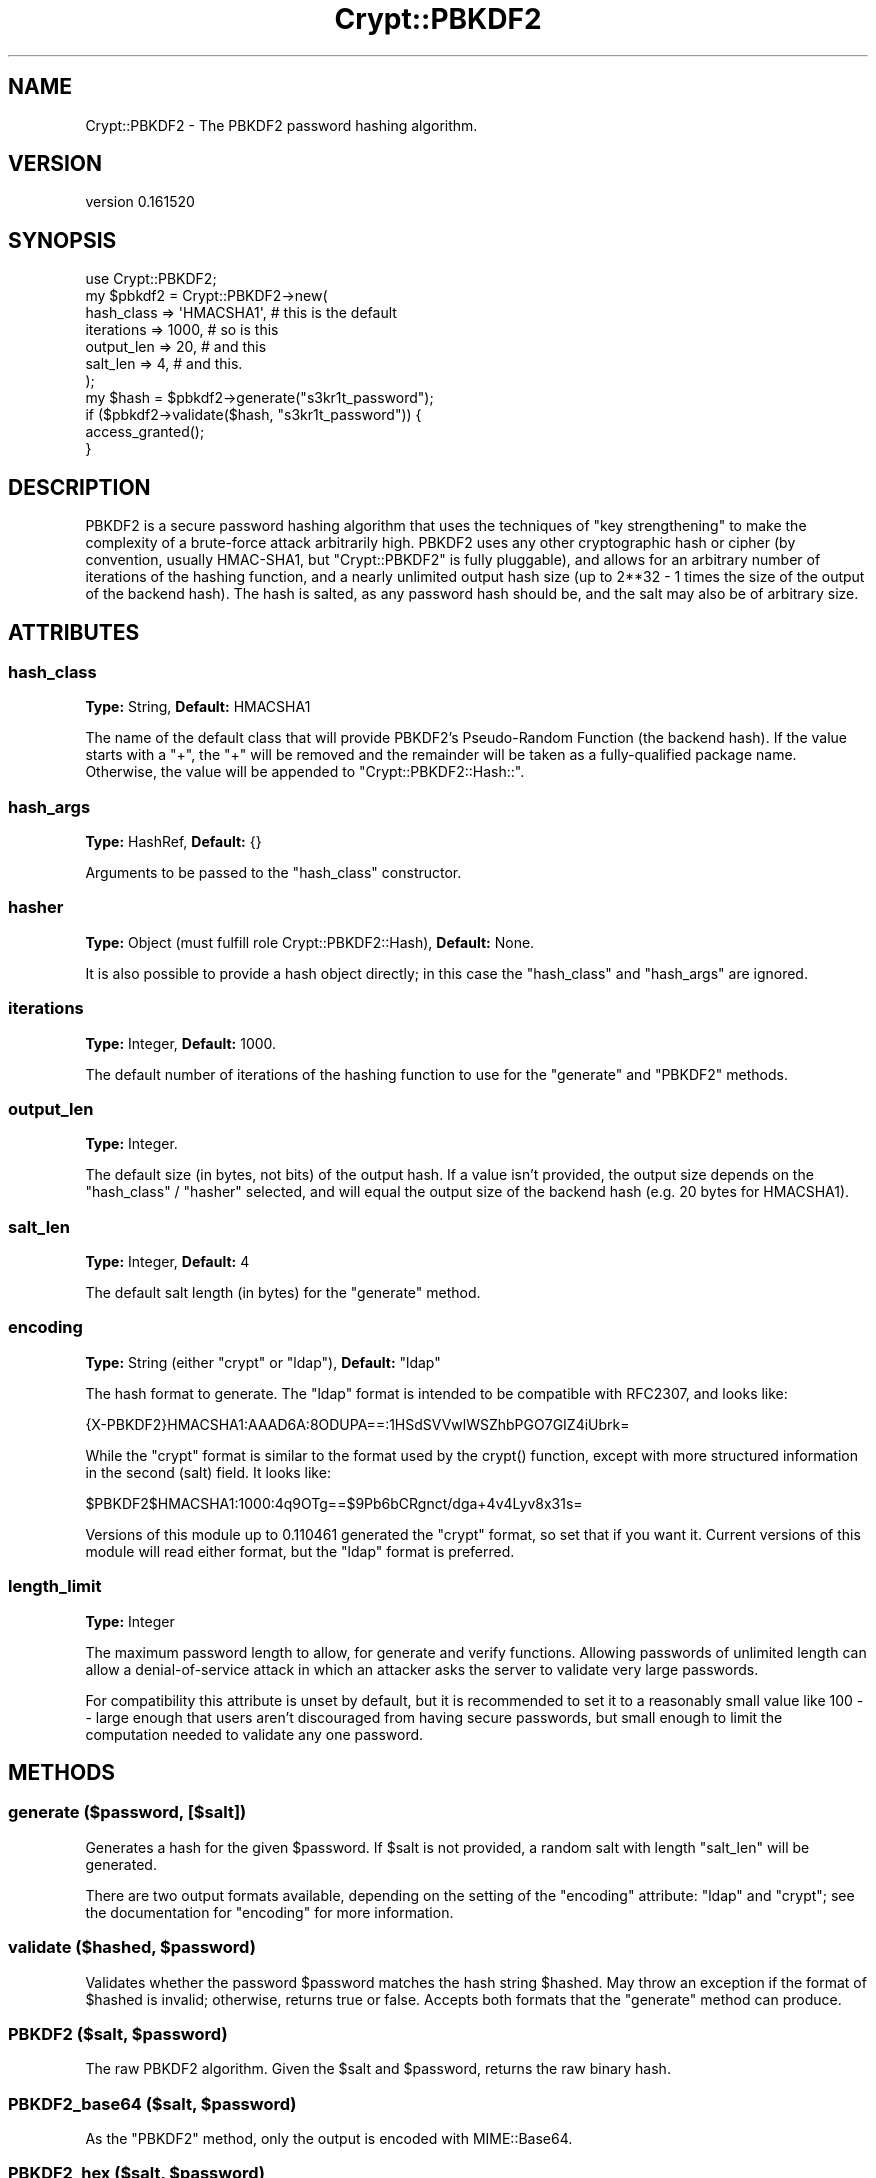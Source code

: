 .\" -*- mode: troff; coding: utf-8 -*-
.\" Automatically generated by Pod::Man 5.01 (Pod::Simple 3.43)
.\"
.\" Standard preamble:
.\" ========================================================================
.de Sp \" Vertical space (when we can't use .PP)
.if t .sp .5v
.if n .sp
..
.de Vb \" Begin verbatim text
.ft CW
.nf
.ne \\$1
..
.de Ve \" End verbatim text
.ft R
.fi
..
.\" \*(C` and \*(C' are quotes in nroff, nothing in troff, for use with C<>.
.ie n \{\
.    ds C` ""
.    ds C' ""
'br\}
.el\{\
.    ds C`
.    ds C'
'br\}
.\"
.\" Escape single quotes in literal strings from groff's Unicode transform.
.ie \n(.g .ds Aq \(aq
.el       .ds Aq '
.\"
.\" If the F register is >0, we'll generate index entries on stderr for
.\" titles (.TH), headers (.SH), subsections (.SS), items (.Ip), and index
.\" entries marked with X<> in POD.  Of course, you'll have to process the
.\" output yourself in some meaningful fashion.
.\"
.\" Avoid warning from groff about undefined register 'F'.
.de IX
..
.nr rF 0
.if \n(.g .if rF .nr rF 1
.if (\n(rF:(\n(.g==0)) \{\
.    if \nF \{\
.        de IX
.        tm Index:\\$1\t\\n%\t"\\$2"
..
.        if !\nF==2 \{\
.            nr % 0
.            nr F 2
.        \}
.    \}
.\}
.rr rF
.\" ========================================================================
.\"
.IX Title "Crypt::PBKDF2 3"
.TH Crypt::PBKDF2 3 2016-05-31 "perl v5.38.2" "User Contributed Perl Documentation"
.\" For nroff, turn off justification.  Always turn off hyphenation; it makes
.\" way too many mistakes in technical documents.
.if n .ad l
.nh
.SH NAME
Crypt::PBKDF2 \- The PBKDF2 password hashing algorithm.
.SH VERSION
.IX Header "VERSION"
version 0.161520
.SH SYNOPSIS
.IX Header "SYNOPSIS"
.Vb 1
\&    use Crypt::PBKDF2;
\&
\&    my $pbkdf2 = Crypt::PBKDF2\->new(
\&        hash_class => \*(AqHMACSHA1\*(Aq, # this is the default
\&        iterations => 1000,       # so is this
\&        output_len => 20,         # and this
\&        salt_len => 4,            # and this.
\&    );
\&
\&    my $hash = $pbkdf2\->generate("s3kr1t_password");
\&    if ($pbkdf2\->validate($hash, "s3kr1t_password")) {
\&        access_granted();
\&    }
.Ve
.SH DESCRIPTION
.IX Header "DESCRIPTION"
PBKDF2 is a secure password hashing algorithm that uses the techniques of
"key strengthening" to make the complexity of a brute-force attack
arbitrarily high. PBKDF2 uses any other cryptographic hash or cipher (by
convention, usually HMAC\-SHA1, but \f(CW\*(C`Crypt::PBKDF2\*(C'\fR is fully pluggable), and
allows for an arbitrary number of iterations of the hashing function, and a
nearly unlimited output hash size (up to 2**32 \- 1 times the size of the
output of the backend hash). The hash is salted, as any password hash should
be, and the salt may also be of arbitrary size.
.SH ATTRIBUTES
.IX Header "ATTRIBUTES"
.SS hash_class
.IX Subsection "hash_class"
\&\fBType:\fR String, \fBDefault:\fR HMACSHA1
.PP
The name of the default class that will provide PBKDF2's Pseudo-Random
Function (the backend hash). If the value starts with a \f(CW\*(C`+\*(C'\fR, the \f(CW\*(C`+\*(C'\fR will
be removed and the remainder will be taken as a fully-qualified package
name. Otherwise, the value will be appended to \f(CW\*(C`Crypt::PBKDF2::Hash::\*(C'\fR.
.SS hash_args
.IX Subsection "hash_args"
\&\fBType:\fR HashRef, \fBDefault:\fR {}
.PP
Arguments to be passed to the \f(CW\*(C`hash_class\*(C'\fR constructor.
.SS hasher
.IX Subsection "hasher"
\&\fBType:\fR Object (must fulfill role Crypt::PBKDF2::Hash), \fBDefault:\fR None.
.PP
It is also possible to provide a hash object directly; in this case the
\&\f(CW\*(C`hash_class\*(C'\fR and \f(CW\*(C`hash_args\*(C'\fR are ignored.
.SS iterations
.IX Subsection "iterations"
\&\fBType:\fR Integer, \fBDefault:\fR 1000.
.PP
The default number of iterations of the hashing function to use for the
\&\f(CW\*(C`generate\*(C'\fR and \f(CW\*(C`PBKDF2\*(C'\fR methods.
.SS output_len
.IX Subsection "output_len"
\&\fBType:\fR Integer.
.PP
The default size (in bytes, not bits) of the output hash. If a value isn't
provided, the output size depends on the \f(CW\*(C`hash_class\*(C'\fR\ /\ \f(CW\*(C`hasher\*(C'\fR
selected, and will equal the output size of the backend hash (e.g. 20 bytes
for HMACSHA1).
.SS salt_len
.IX Subsection "salt_len"
\&\fBType:\fR Integer, \fBDefault:\fR 4
.PP
The default salt length (in bytes) for the \f(CW\*(C`generate\*(C'\fR method.
.SS encoding
.IX Subsection "encoding"
\&\fBType:\fR String (either "crypt" or "ldap"), \fBDefault:\fR "ldap"
.PP
The hash format to generate. The "ldap" format is intended to be compatible
with RFC2307, and looks like:
.PP
.Vb 1
\&    {X\-PBKDF2}HMACSHA1:AAAD6A:8ODUPA==:1HSdSVVwlWSZhbPGO7GIZ4iUbrk=
.Ve
.PP
While the "crypt" format is similar to the format used by the \f(CWcrypt()\fR
function, except with more structured information in the second (salt) field.
It looks like:
.PP
.Vb 1
\&    $PBKDF2$HMACSHA1:1000:4q9OTg==$9Pb6bCRgnct/dga+4v4Lyv8x31s=
.Ve
.PP
Versions of this module up to 0.110461 generated the "crypt" format, so set
that if you want it. Current versions of this module will read either format,
but the "ldap" format is preferred.
.SS length_limit
.IX Subsection "length_limit"
\&\fBType:\fR Integer
.PP
The maximum password length to allow, for generate and verify functions.
Allowing passwords of unlimited length can allow a denial-of-service attack
in which an attacker asks the server to validate very large passwords.
.PP
For compatibility this attribute is unset by default, but it is recommended
to set it to a reasonably small value like 100 \-\- large enough that users
aren't discouraged from having secure passwords, but small enough to limit
the computation needed to validate any one password.
.SH METHODS
.IX Header "METHODS"
.SS "generate ($password, [$salt])"
.IX Subsection "generate ($password, [$salt])"
Generates a hash for the given \f(CW$password\fR. If \f(CW$salt\fR is not provided,
a random salt with length \f(CW\*(C`salt_len\*(C'\fR will be generated.
.PP
There are two output formats available, depending on the setting of the
\&\f(CW\*(C`encoding\*(C'\fR attribute: "ldap" and "crypt"; see the documentation for
"encoding" for more information.
.ie n .SS "validate ($hashed, $password)"
.el .SS "validate ($hashed, \f(CW$password\fP)"
.IX Subsection "validate ($hashed, $password)"
Validates whether the password \f(CW$password\fR matches the hash string
\&\f(CW$hashed\fR. May throw an exception if the format of \f(CW$hashed\fR is invalid;
otherwise, returns true or false. Accepts both formats that the "generate"
method can produce.
.ie n .SS "PBKDF2 ($salt, $password)"
.el .SS "PBKDF2 ($salt, \f(CW$password\fP)"
.IX Subsection "PBKDF2 ($salt, $password)"
The raw PBKDF2 algorithm. Given the \f(CW$salt\fR and \f(CW$password\fR, returns the
raw binary hash.
.ie n .SS "PBKDF2_base64 ($salt, $password)"
.el .SS "PBKDF2_base64 ($salt, \f(CW$password\fP)"
.IX Subsection "PBKDF2_base64 ($salt, $password)"
As the \f(CW\*(C`PBKDF2\*(C'\fR method, only the output is encoded with MIME::Base64.
.ie n .SS "PBKDF2_hex ($salt, $password)"
.el .SS "PBKDF2_hex ($salt, \f(CW$password\fP)"
.IX Subsection "PBKDF2_hex ($salt, $password)"
As the \f(CW\*(C`PBKDF2\*(C'\fR method, only the output is encoded in hexadecimal.
.ie n .SS "encode_string ($salt, $hash)"
.el .SS "encode_string ($salt, \f(CW$hash\fP)"
.IX Subsection "encode_string ($salt, $hash)"
Given a generated salt and hash, hash, generates output in the form generated by
\&\f(CW\*(C`generate\*(C'\fR and accepted by \f(CW\*(C`validate\*(C'\fR. Unlikely to be of much use to anyone
else.
.SS "decode_string ($hashed)"
.IX Subsection "decode_string ($hashed)"
Given a textual hash in the form generated by \f(CW\*(C`generate\*(C'\fR, decodes it and
returns a HashRef containing:
.IP \(bu 4
\&\f(CW\*(C`algorithm\*(C'\fR: A string representing the hash algorithm used. See
"hasher_from_algorithm ($algo_str)".
.IP \(bu 4
\&\f(CW\*(C`iterations\*(C'\fR: The number of iterations used.
.IP \(bu 4
\&\f(CW\*(C`salt\*(C'\fR: The salt, in raw binary form.
.IP \(bu 4
\&\f(CW\*(C`hash\*(C'\fR: The hash, in raw binary form.
.PP
This method is mostly for internal use, but it has been left public as it
may come in handy. If the input data is invalid, this method may throw an
exception.
.SS "hasher_from_algorithm ($algo_str)"
.IX Subsection "hasher_from_algorithm ($algo_str)"
Attempts to load and instantiate a \f(CW\*(C`Crypt::PBKDF2::Hash::*\*(C'\fR class based on
an algorithm string as produced by \f(CW\*(C`encode_string\*(C'\fR / \f(CW\*(C`generate\*(C'\fR.
.SS "clone (%params)"
.IX Subsection "clone (%params)"
Create a new object like this one, but with \f(CW%params\fR changed.
.SH "SEE ALSO"
.IX Header "SEE ALSO"
.IP \(bu 4
\&\fBWikipedia: PBKDF2\fR: <http://en.wikipedia.org/wiki/PBKDF2>
.IP \(bu 4
\&\fBRFC2898, PKCS#5 version 2.0\fR: <http://tools.ietf.org/html/rfc2898>
.IP \(bu 4
\&\fBRFC2307, Using LDAP as a Network Information Service\fR: 
<http://tools.ietf.org/html/rfc2307>
.SH AUTHOR
.IX Header "AUTHOR"
Andrew Rodland <arodland@cpan.org>
.SH "COPYRIGHT AND LICENSE"
.IX Header "COPYRIGHT AND LICENSE"
This software is copyright (c) 2016 by Andrew Rodland.
.PP
This is free software; you can redistribute it and/or modify it under
the same terms as the Perl 5 programming language system itself.
